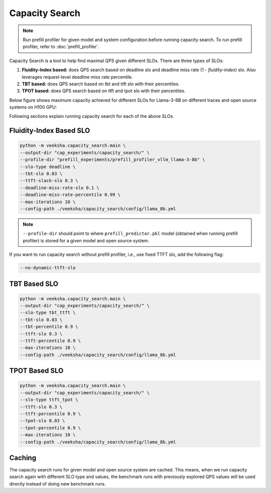 Capacity Search
===============

.. note::

    Run prefill profiler for given model and system configuration before running capacity search. To run prefill profiler, refer to :doc:`prefill_profiler`.

Capacity Search is a tool to help find maximal QPS given different SLOs. There are three types of SLOs:

1. **Fluidity-Index based:** does QPS search based on deadline slo and deadline miss rate (1 - *fluidity-index*) slo. Also leverages request-level deadline miss rate percentile.
2. **TBT based:** does QPS search based on tbt and ttft slo with their percentiles.
3. **TPOT based:** does QPS search based on ttft and tpot slo with their percentiles.

Below figure shows maximum capacity achieved for different SLOs for Llama-3-8B on different traces and open source systems on H100 GPU:

.. image:: ../_static/assets/capacity_bars.png
    :alt: capacity_bars
    :align: center

Following sections explain running capacity search for each of the above SLOs.

Fluidity-Index Based SLO
~~~~~~~~~~~~~~~~~~~~~~~~

.. code-block:: shell

    python -m veeksha.capacity_search.main \
    --output-dir "cap_experiments/capacity_search/" \
    --profile-dir "prefill_experiments/prefill_profiler_vllm_llama-3-8b" \
    --slo-type deadline \
    --tbt-slo 0.03 \
    --ttft-slack-slo 0.3 \
    --deadline-miss-rate-slo 0.1 \
    --deadline-miss-rate-percentile 0.99 \
    --max-iterations 10 \
    --config-path ./veeksha/capacity_search/config/llama_8b.yml

.. note::

    ``--profile-dir`` should point to where ``prefill_predictor.pkl`` model (obtained when running prefill profiler) is stored for a given model and open source system.

If you want to run capacity search without prefill profiler, i.e., use fixed TTFT slo, add the following flag:

.. code-block:: shell

    --no-dynamic-ttft-slo


TBT Based SLO
~~~~~~~~~~~~~

.. code-block:: shell

    python -m veeksha.capacity_search.main \
    --output-dir "cap_experiments/capacity_search/" \
    --slo-type tbt_ttft \
    --tbt-slo 0.03 \
    --tbt-percentile 0.9 \
    --ttft-slo 0.3 \
    --ttft-percentile 0.9 \
    --max-iterations 10 \
    --config-path ./veeksha/capacity_search/config/llama_8b.yml

TPOT Based SLO
~~~~~~~~~~~~~~

.. code-block:: shell

    python -m veeksha.capacity_search.main \
    --output-dir "cap_experiments/capacity_search/" \
    --slo-type ttft_tpot \
    --ttft-slo 0.3 \
    --ttft-percentile 0.9 \
    --tpot-slo 0.03 \
    --tpot-percentile 0.9 \
    --max-iterations 10 \
    --config-path ./veeksha/capacity_search/config/llama_8b.yml

Caching
~~~~~~~

The capacity search runs for given model and open source system are cached. This means, when we run capacity search again with different SLO type and values, the benchmark runs with previously explored QPS values will be used directly instead of doing new benchmark runs.

